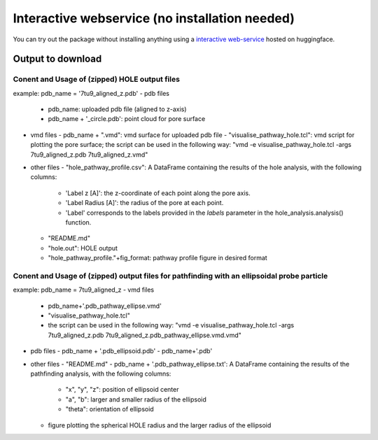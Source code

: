 Interactive webservice (no installation needed)
================================================
You can try out the package without installing anything using a
`interactive web-service <https://huggingface.co/spaces/DSeiferth/PoreFinding>`_
hosted on huggingface. 

Output to download
-------------------

Conent and Usage of (zipped) HOLE output files
^^^^^^^^^^^^^^^^^^^^^^^^^^^^^^^^^^^^^^^^^^^^^^^^^^^^^^^^
example: pdb_name = '7tu9_aligned_z.pdb'
- pdb files
  - pdb_name: uploaded pdb file (aligned to z-axis)
  - pdb_name + '_circle.pdb': point cloud for pore surface
- vmd files
  - pdb_name + ".vmd": vmd surface for uploaded pdb file
  - "visualise_pathway_hole.tcl": vmd script for plotting the pore surface; the script can be used in the following way: "vmd -e visualise_pathway_hole.tcl -args  7tu9_aligned_z.pdb 7tu9_aligned_z.vmd"
- other files
  - "hole_pathway_profile.csv": A DataFrame containing the results of the hole analysis, with the following columns:
    - 'Label z [A]': the z-coordinate of each point along the pore axis.
    - 'Label Radius [A]': the radius of the pore at each point.
    - 'Label' corresponds to the labels provided in the `labels` parameter in the hole_analysis.analysis() function.
  - "README.md"
  - "hole.out": HOLE output
  - "hole_pathway_profile."+fig_format: pathway profile figure in desired format

Conent and Usage of (zipped) output files for pathfinding with an ellipsoidal probe particle
^^^^^^^^^^^^^^^^^^^^^^^^^^^^^^^^^^^^^^^^^^^^^^^^^^^^^^^^^^^^^^^^^^^^^^^^^^^^^^^^^^^^^^^^^^^^^^^^^^^^^^^^^^^^^^^^
example: pdb_name = 7tu9_aligned_z
- vmd files
  - pdb_name+'.pdb_pathway_ellipse.vmd'
  - "visualise_pathway_hole.tcl"
  - the script can be used in the following way: "vmd -e visualise_pathway_hole.tcl -args  7tu9_aligned_z.pdb 7tu9_aligned_z.pdb_pathway_ellipse.vmd.vmd"
- pdb files 
  - pdb_name + '.pdb_ellipsoid.pdb'
  - pdb_name+'.pdb'
- other files
  - "README.md"
  - pdb_name + '.pdb_pathway_ellipse.txt': A DataFrame containing the results of the pathfinding analysis, with the following columns:
    - "x", "y", "z": position of ellipsoid center
    - "a", "b": larger and smaller radius of the ellipsoid
    - "theta": orientation of ellipsoid
  - figure plotting the spherical HOLE radius and the larger radius of the ellipsoid

